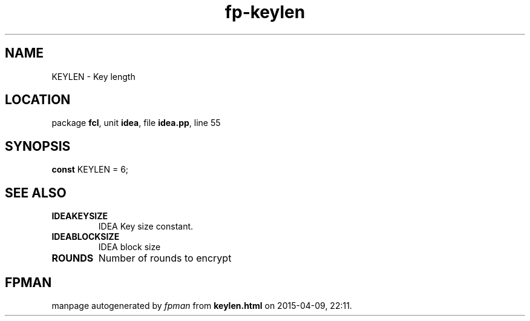 .\" file autogenerated by fpman
.TH "fp-keylen" 3 "2014-03-14" "fpman" "Free Pascal Programmer's Manual"
.SH NAME
KEYLEN - Key length
.SH LOCATION
package \fBfcl\fR, unit \fBidea\fR, file \fBidea.pp\fR, line 55
.SH SYNOPSIS
\fBconst\fR KEYLEN = 6;

.SH SEE ALSO
.TP
.B IDEAKEYSIZE
IDEA Key size constant.
.TP
.B IDEABLOCKSIZE
IDEA block size
.TP
.B ROUNDS
Number of rounds to encrypt

.SH FPMAN
manpage autogenerated by \fIfpman\fR from \fBkeylen.html\fR on 2015-04-09, 22:11.


